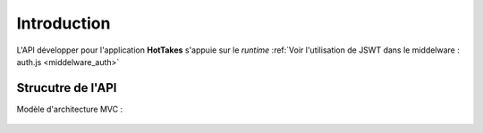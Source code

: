 Introduction
============

L'API développer pour l'application **HotTakes** s'appuie sur le *runtime* :ref:`Voir l'utilisation de JSWT dans le middelware : auth.js <middelware_auth>`

Strucutre de l'API
------------------

Modèle d'architecture MVC : 

 .. image:: mvc.png
    :width: 400
    :alt: Structure MVC

